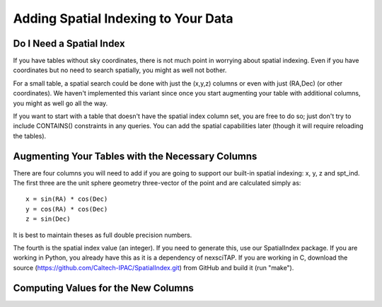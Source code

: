 
Adding Spatial Indexing to Your Data
====================================

Do I Need a Spatial Index
-------------------------
If you have tables without sky coordinates, there is not much point in worrying about
spatial indexing.  Even if you have coordinates but no need to search spatially, you
might as well not bother.  

For a small table, a spatial search could be done with just the (x,y,z) columns or even
with just (RA,Dec) (or other coordinates).  We haven't implemented this variant since 
once you start augmenting your table with additional columns, you might as well go all
the way.

If you want to start with a table that doesn't have the spatial index column set, you
are free to do so; just don't try to include CONTAINS() constraints in any queries.  
You can add the spatial capabilities later (though it will require reloading the tables).


Augmenting Your Tables with the Necessary Columns
-------------------------------------------------
There are four columns you will need to add if you are going to support our built-in 
spatial indexing: x, y, z and spt_ind.  The first three are the unit sphere geometry
three-vector of the point and are calculated simply as::

   x = sin(RA) * cos(Dec)
   y = cos(RA) * cos(Dec)
   z = sin(Dec)

It is best to maintain theses as full double precision numbers.

The fourth is the spatial index value (an integer).  If you need to generate this, use
our SpatialIndex package.  If you are working in Python, you already have this as it
is a dependency of nexsciTAP.  If you are working in C, download the source
(https://github.com/Caltech-IPAC/SpatialIndex.git) from GitHub and build it (run "make").


Computing Values for the New Columns
------------------------------------
